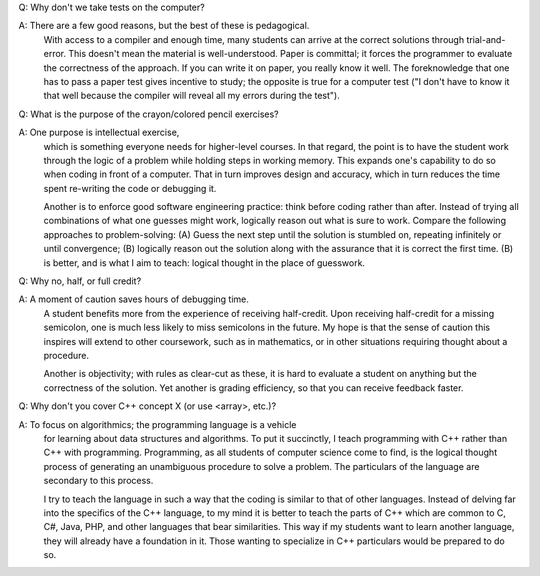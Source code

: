 Q: Why don't we take tests on the computer?

A: There are a few good reasons, but the best of these is pedagogical.  
   With access to a compiler and enough time, many students can arrive at the
   correct solutions through trial-and-error. This doesn't mean the material is
   well-understood.  Paper is committal; it forces the programmer to evaluate
   the correctness of the approach. If you can write it on paper, you really
   know it well.  The foreknowledge that one has to pass a paper test gives
   incentive to study; the opposite is true for a computer test ("I don't have
   to know it that well because the compiler will reveal all my errors during
   the test").  


Q: What is the purpose of the crayon/colored pencil exercises?

A: One purpose is intellectual exercise, 
   which is something everyone needs for higher-level courses. In that regard,
   the point is to have the student work through the logic of a problem while
   holding steps in working memory.  This expands one's capability to do so
   when coding in front of a computer.  That in turn improves design and
   accuracy, which in turn reduces the time spent re-writing the code or
   debugging it. 

   Another is to enforce good software engineering practice: think before
   coding rather than after. Instead of trying all combinations of what one
   guesses might work, logically reason out what is sure to work.  Compare
   the following approaches to problem-solving: (A) Guess the next step
   until the solution is stumbled on, repeating infinitely or until
   convergence; (B) logically reason out the solution along with the
   assurance that it is correct the first time. (B) is better, and is
   what I aim to teach: logical thought in the place of guesswork.


Q: Why no, half, or full credit?

A: A moment of caution saves hours of debugging time.  
   A student benefits more from the experience of receiving half-credit.  Upon
   receiving half-credit for a missing semicolon, one is much less likely to
   miss semicolons in the future. My hope is that the sense of caution this
   inspires will extend to other coursework, such as in mathematics, or in
   other situations requiring thought about a procedure. 

   Another is objectivity; with rules as clear-cut as these, it is hard to
   evaluate a student on anything but the correctness of the solution.  Yet
   another is grading efficiency, so that you can receive feedback faster.


Q: Why don't you cover C++ concept X (or use <array>, etc.)?

A: To focus on algorithmics; the programming language is a vehicle 
   for learning about data structures and algorithms. To put it succinctly, I
   teach programming with C++ rather than C++ with programming.  Programming,
   as all students of computer science come to find, is the logical thought
   process of generating an unambiguous procedure to solve a problem. The
   particulars of the language are secondary to this process.

   I try to teach the language in such a way that the coding is similar to
   that of other languages. Instead of delving far into the specifics of the
   C++ language, to my mind it is better to teach the parts of C++ which are
   common to C, C#, Java, PHP, and other languages that bear similarities.
   This way if my students want to learn another language, they will already
   have a foundation in it.  Those wanting to specialize in C++ particulars
   would be prepared to do so.
